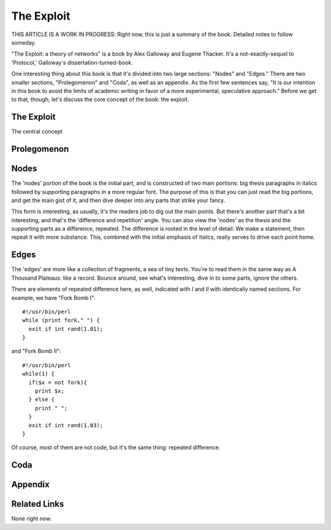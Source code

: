 =============
 The Exploit
=============

THIS ARTICLE IS A WORK IN PROGRESS: Right now, this is just a summary of the
book. Detailed notes to follow someday.

"The Exploit: a theory of networks" is a book by Alex Galloway and Eugene
Thacker. It's a not-exactly-sequel to 'Protocol,' Galloway's
dissertation-turned-book.

One interesting thing about this book is that it's divided into two large
sections: "Nodes" and "Edges." There are two smaller sections, "Prolegomenon"
and "Coda", as well as an appendix. As the first few sentences say, "It is
our intention in this book to avoid the limits of academic writing in favor
of a more experimental, speculative approach." Before we get to that, though,
let's discuss the core concept of the book: the exploit.

The Exploit
===========

The central concept

Prolegomenon
============

Nodes
=====

The 'nodes' portion of the book is the initial part, and is constructed of
two main portions: big thesis paragraphs in italics followed by supporting
paragraphs in a more regular font. The purpose of this is that you can just
read the big portions, and get the main gist of it, and then dive deeper
into any parts that strike your fancy.

This form is interesting, as usually, it's the readers job to dig out the
main points. But there's another part that's a bit interesting, and that's
the 'difference and repetition' angle. You can also view the 'nodes' as the
thesis and the supporting parts as a difference, repeated. The difference is
rooted in the level of detail: We make a statement, then repeat it with more
substance. This, combined with the initial emphasis of italics, really serves
to drive each point home.

Edges
=====

The 'edges' are more like a collection of fragments, a sea of tiny texts.
You're to read them in the same way as A Thousand Plateaus: like a record.
Bounce around, see what's interesting, dive in to some parts, ignore the
others.

There are elements of repeated difference here, as well, indicated with `I`
and `II` with identically named sections. For example, we have "Fork Bomb I"::

       #!/usr/bin/perl
       while (print fork," ") {
         exit if int rand(1.01);
       }

and "Fork Bomb II"::

        #!/usr/bin/perl
        while(1) {
          if($x = not fork){
            print $x;
          } else {
            print " ";
          }
          exit if int rand(1.03);
        }

Of course, most of them are not code, but it's the same thing: repeated
difference.

Coda
====

Appendix
========

Related Links
=============

None right now.
